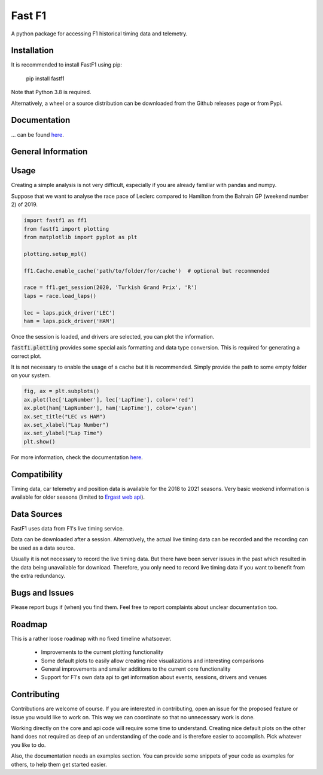 =======
Fast F1
=======

A python package for accessing F1 historical timing data and telemetry.


Installation
============

It is recommended to install FastF1 using pip:

    pip install fastf1

Note that Python 3.8 is required.

Alternatively, a wheel or a source distribution can be downloaded from the
Github releases page or from Pypi.


Documentation
=============

... can be found `here <https://theoehrly.github.io/Fast-F1/fastf1.html>`_.


General Information
===================

Usage
=====

Creating a simple analysis is not very difficult, especially if you are already familiar
with pandas and numpy.

Suppose that we want to analyse the race pace of Leclerc compared to 
Hamilton from the Bahrain GP (weekend number 2) of 2019.

.. code:: python

    import fastf1 as ff1
    from fastf1 import plotting
    from matplotlib import pyplot as plt

    plotting.setup_mpl()

    ff1.Cache.enable_cache('path/to/folder/for/cache')  # optional but recommended

    race = ff1.get_session(2020, 'Turkish Grand Prix', 'R')
    laps = race.load_laps()

    lec = laps.pick_driver('LEC')
    ham = laps.pick_driver('HAM')

Once the session is loaded, and drivers are selected, you can plot the
information.

:code:`fastf1.plotting` provides some special axis formatting and data type conversion. This is required
for generating a correct plot.

It is not necessary to enable the usage of a cache but it is recommended. Simply provide
the path to some empty folder on your system.

.. code:: python

    fig, ax = plt.subplots()
    ax.plot(lec['LapNumber'], lec['LapTime'], color='red')
    ax.plot(ham['LapNumber'], ham['LapTime'], color='cyan')
    ax.set_title("LEC vs HAM")
    ax.set_xlabel("Lap Number")
    ax.set_ylabel("Lap Time")
    plt.show()

.. image:: docs/_static/readme.svg
    :target: docs/_static/readme.svg


For more information, check the documentation
`here <https://theoehrly.github.io/Fast-F1/fastf1.html>`_.


Compatibility
=============

Timing data, car telemetry and position data is available for the 2018 to 2021 seasons.
Very basic weekend information is available for older seasons (limited to
`Ergast web api <http://ergast.com/mrd/>`_).


Data Sources
============

FastF1 uses data from F1's live timing service.

Data can be downloaded after a session. Alternatively, the actual live timing
data can be recorded and the recording can be used as a data source.

Usually it is not necessary to record the live timing data. But there have
been server issues in the past which resulted in the data being unavailable
for download. Therefore, you only need to record live timing data if you
want to benefit from the extra redundancy.


Bugs and Issues
===============

Please report bugs if (when) you find them. Feel free to report complaints about
unclear documentation too.


Roadmap
=======

This is a rather loose roadmap with no fixed timeline whatsoever.

  - Improvements to the current plotting functionality
  - Some default plots to easily allow creating nice visualizations and interesting comparisons
  - General improvements and smaller additions to the current core functionality
  - Support for F1's own data api to get information about events, sessions, drivers and venues



Contributing
============

Contributions are welcome of course. If you are interested in contributing, open an issue for the proposed feature
or issue you would like to work on. This way we can coordinate so that no unnecessary work is done.

Working directly on the core and api code will require some time to understand. Creating nice default plots on the
other hand does not required as deep of an understanding of the code and is therefore easier to accomplish. Pick
whatever you like to do.

Also, the documentation needs an examples section. You can provide some snippets of your code as examples for
others, to help them get started easier.
